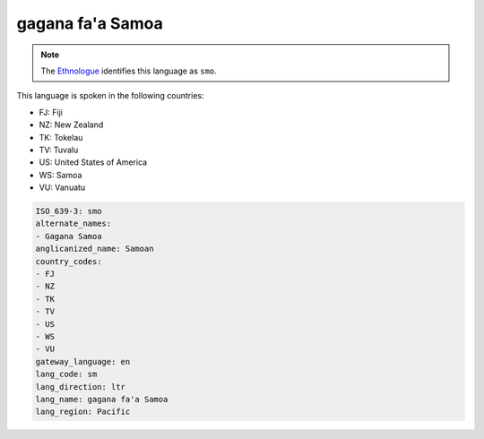 .. _sm:

gagana fa'a Samoa
=================

.. note:: The `Ethnologue <https://www.ethnologue.com/language/smo>`_ identifies this language as ``smo``.

This language is spoken in the following countries:

* FJ: Fiji
* NZ: New Zealand
* TK: Tokelau
* TV: Tuvalu
* US: United States of America
* WS: Samoa
* VU: Vanuatu

.. code-block:: yaml

    ISO_639-3: smo
    alternate_names:
    - Gagana Samoa
    anglicanized_name: Samoan
    country_codes:
    - FJ
    - NZ
    - TK
    - TV
    - US
    - WS
    - VU
    gateway_language: en
    lang_code: sm
    lang_direction: ltr
    lang_name: gagana fa'a Samoa
    lang_region: Pacific
    
